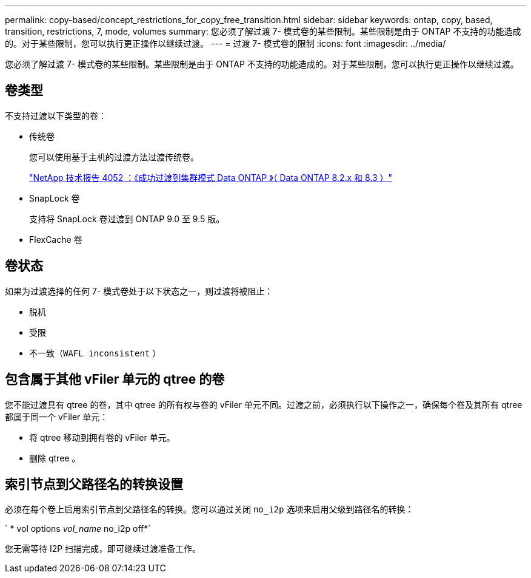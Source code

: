 ---
permalink: copy-based/concept_restrictions_for_copy_free_transition.html 
sidebar: sidebar 
keywords: ontap, copy, based, transition, restrictions, 7, mode, volumes 
summary: 您必须了解过渡 7- 模式卷的某些限制。某些限制是由于 ONTAP 不支持的功能造成的。对于某些限制，您可以执行更正操作以继续过渡。 
---
= 过渡 7- 模式卷的限制
:icons: font
:imagesdir: ../media/


[role="lead"]
您必须了解过渡 7- 模式卷的某些限制。某些限制是由于 ONTAP 不支持的功能造成的。对于某些限制，您可以执行更正操作以继续过渡。



== 卷类型

不支持过渡以下类型的卷：

* 传统卷
+
您可以使用基于主机的过渡方法过渡传统卷。

+
http://www.netapp.com/us/media/tr-4052.pdf["NetApp 技术报告 4052 ：《成功过渡到集群模式 Data ONTAP 》（ Data ONTAP 8.2.x 和 8.3 ）"]

* SnapLock 卷
+
支持将 SnapLock 卷过渡到 ONTAP 9.0 至 9.5 版。

* FlexCache 卷




== 卷状态

如果为过渡选择的任何 7- 模式卷处于以下状态之一，则过渡将被阻止：

* 脱机
* 受限
* 不一致（`WAFL inconsistent` ）




== 包含属于其他 vFiler 单元的 qtree 的卷

您不能过渡具有 qtree 的卷，其中 qtree 的所有权与卷的 vFiler 单元不同。过渡之前，必须执行以下操作之一，确保每个卷及其所有 qtree 都属于同一个 vFiler 单元：

* 将 qtree 移动到拥有卷的 vFiler 单元。
* 删除 qtree 。




== 索引节点到父路径名的转换设置

必须在每个卷上启用索引节点到父路径名的转换。您可以通过关闭 `no_i2p` 选项来启用父级到路径名的转换：

` * vol options _vol_name_ no_i2p off*`

您无需等待 I2P 扫描完成，即可继续过渡准备工作。
